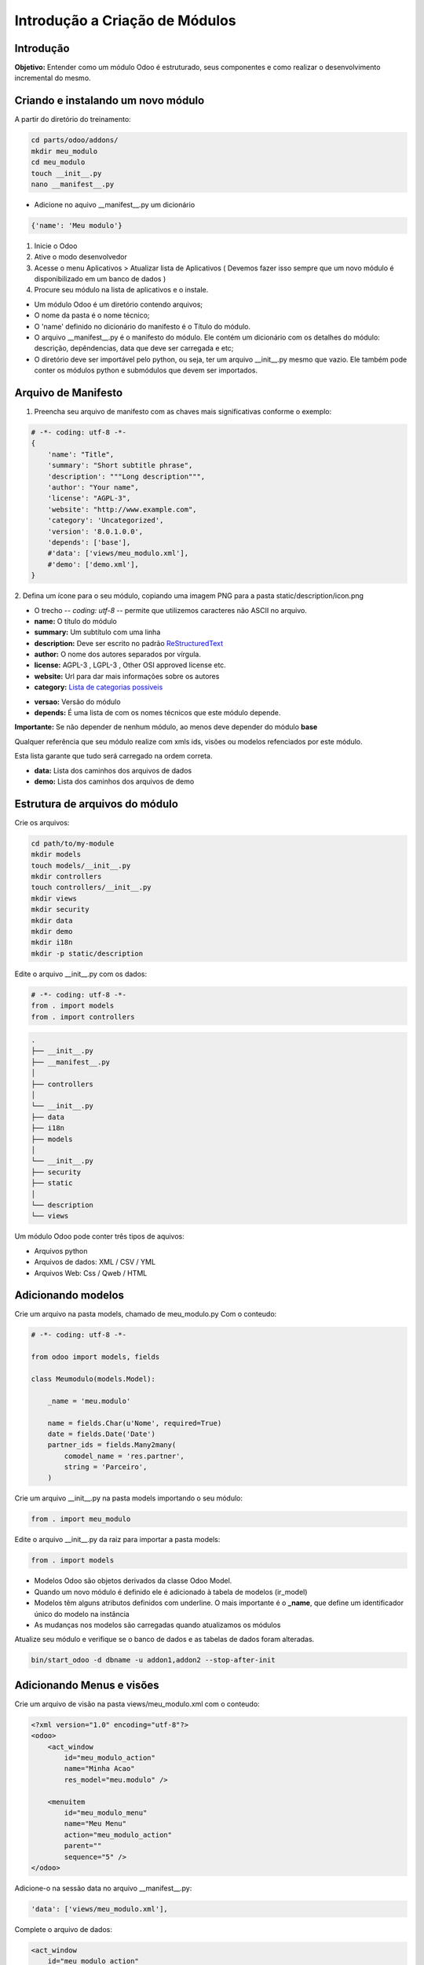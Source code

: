Introdução a Criação de Módulos
===============================

Introdução
----------

**Objetivo:** Entender como um módulo Odoo é estruturado, seus componentes e
como realizar o desenvolvimento incremental do mesmo.


Criando e instalando um novo módulo
-----------------------------------

A partir do diretório do treinamento:

.. code-block:: shell

    cd parts/odoo/addons/
    mkdir meu_modulo
    cd meu_modulo
    touch __init__.py
    nano __manifest__.py

- Adicione no aquivo __manifest__.py um dicionário

.. code-block:: python

    {'name': 'Meu modulo'}

.. nextslide::

1. Inicie o Odoo
2. Ative o modo desenvolvedor
3. Acesse o menu Aplicativos > Atualizar lista de Aplicativos ( Devemos fazer isso sempre que um novo módulo é disponibilizado em um banco de dados )
4. Procure seu módulo na lista de aplicativos e o instale.

.. nextslide::
- Um módulo Odoo é um diretório contendo arquivos;
- O nome da pasta é o nome técnico;
- O 'name' definido no dicionário do manifesto é o Título do módulo.
- O arquivo __manifest__.py é o manifesto do módulo. Ele contém um dicionário com os detalhes do módulo: descrição, depêndencias, data que deve ser carregada e etc;
- O diretório deve ser importável pelo python, ou seja, ter um arquivo __init__.py mesmo que vazio. Ele também pode conter os módulos python e submódulos que devem ser importados.

Arquivo de Manifesto
--------------------
1. Preencha seu arquivo de manifesto com as chaves mais significativas conforme o exemplo:

.. code-block:: python

    # -*- coding: utf-8 -*-
    {
        'name': "Title",
        'summary': "Short subtitle phrase",
        'description': """Long description""",
        'author': "Your name",
        'license': "AGPL-3",
        'website': "http://www.example.com",
        'category': 'Uncategorized',
        'version': '8.0.1.0.0',
        'depends': ['base'],
        #'data': ['views/meu_modulo.xml'],
        #'demo': ['demo.xml'],
    }

.. nextslide::

2. Defina um ícone para o seu módulo, copiando uma imagem PNG para a pasta
static/description/icon.png

- O trecho -*- coding: utf-8 -*- permite que utilizemos caracteres não ASCII no arquivo.
- **name:** O título do módulo
- **summary:** Um subtítulo com uma linha
- **description:** Deve ser escrito no padrão `ReStructuredText <http://docutils.sourceforge.net/docs/user/rst/quickstart.html>`_
- **author:** O nome dos autores separados por vírgula.
- **license:** AGPL-3 , LGPL-3 , Other OSI approved license etc.
- **website:** Url para dar mais informações sobre os autores
- **category:** `Lista de categorias possiveis <https://github.com/odoo/odoo/blob/master/openerp/addons/base/module/module_data.xml>`_

.. nextslide::

- **versao:** Versão do módulo
- **depends:** É uma lista de com os nomes técnicos que este módulo depende.

**Importante:** Se não depender de nenhum módulo, ao menos deve depender do módulo **base**

Qualquer referência que seu módulo realize com xmls ids, visões ou modelos refenciados por este módulo.

Esta lista garante que tudo será carregado na ordem correta.

.. nextslide::

- **data:** Lista dos caminhos dos arquivos de dados
- **demo:** Lista dos caminhos dos arquivos de demo


Estrutura de arquivos do módulo
-------------------------------

Crie os arquivos:

.. code-block:: shell

    cd path/to/my-module
    mkdir models
    touch models/__init__.py
    mkdir controllers
    touch controllers/__init__.py
    mkdir views
    mkdir security
    mkdir data
    mkdir demo
    mkdir i18n
    mkdir -p static/description

.. nextslide::

Edite o arquivo __init__.py com os dados:

.. code-block:: python

    # -*- coding: utf-8 -*-
    from . import models
    from . import controllers


.. nextslide::

.. code-block:: shell

    .
    ├── __init__.py
    ├── __manifest__.py
    │
    ├── controllers
    │
    └── __init__.py
    ├── data
    ├── i18n
    ├── models
    │
    └── __init__.py
    ├── security
    ├── static
    │
    └── description
    └── views

.. nextslide::

Um módulo Odoo pode conter três tipos de aquivos:

- Arquivos python
- Arquivos de dados: XML / CSV / YML
- Arquivos Web: Css / Qweb / HTML


Adicionando modelos
-------------------

Crie um arquivo na pasta models, chamado de meu_modulo.py Com o conteudo:

.. code-block:: python

    # -*- coding: utf-8 -*-

    from odoo import models, fields

    class Meumodulo(models.Model):

        _name = 'meu.modulo'

        name = fields.Char(u'Nome', required=True)
        date = fields.Date('Date')
        partner_ids = fields.Many2many(
            comodel_name = 'res.partner',
            string = 'Parceiro',
        )

Crie um arquivo __init__.py na pasta models importando o seu módulo:

.. code-block:: python

    from . import meu_modulo

.. nextslide::

Edite o arquivo __init__.py da raiz para importar a pasta models:

.. code-block:: python

    from . import models


.. nextslide::

- Modelos Odoo são objetos derivados da classe Odoo Model.
- Quando um novo módulo é definido ele é adicionado à tabela de modelos (ir_model)
- Modelos têm alguns atributos definidos com underline. O mais importante é o **_name**, que define um identificador único do modelo na instância
- As mudanças nos modelos são carregadas quando atualizamos os módulos

Atualize seu módulo e verifique se o banco de dados e as tabelas de dados foram alteradas.


.. code-block:: shell

    bin/start_odoo -d dbname -u addon1,addon2 --stop-after-init


Adicionando Menus e visões
--------------------------

Crie um arquivo de visão na pasta views/meu_modulo.xml com o conteudo:

.. code-block:: xml

    <?xml version="1.0" encoding="utf-8"?>
    <odoo>
        <act_window
            id="meu_modulo_action"
            name="Minha Acao"
            res_model="meu.modulo" />

        <menuitem
            id="meu_modulo_menu"
            name="Meu Menu"
            action="meu_modulo_action"
            parent=""
            sequence="5" />
    </odoo>

Adicione-o na sessão data no arquivo __manifest__.py:

.. code-block:: xml

    'data': ['views/meu_modulo.xml'],

.. nextslide::

Complete o arquivo de dados:

.. code-block:: xml

    <act_window
        id="meu_modulo_action"
        name="Minha Açao"
        res_model="meu.modulo" />

    <menuitem
        id="meu_modulo_menu"
        name="Meu Menu"
        action="meu_modulo_action"
        parent=""
        sequence="5" />


.. nextslide::

Atualize seu módulo e verifique as alterações

.. code-block:: shell

    bin/start_odoo -d dbname -u addon1,addon2 --stop-after-init

.. nextslide::

Defina um formulário personalizado(meu_modulo.xml):

.. code-block:: xml
    
    <odoo>
    ...
        <record id="meu_modulo_view_form" model="ir.ui.view">
            <field name="name">Meu modulo Form</field>
            <field name="model">meu.modulo</field>
            <field name="arch" type="xml">
                <form>
                    <group>
                        <field name="name"/>
                        <field name="partner_ids" widget="many2many_tags"/>
                    </group>
                    <group>
                        <field name="date"/>
                    </group>
                </form>
            </field>
         </record>
    ...
    </odoo>

.. nextslide::

Defina uma visão lista:

.. code-block:: xml

    <odoo>
    ...
        <record id="meu_modulo_view_tree" model="ir.ui.view">
            <field name="name">Meu modulo List</field>
            <field name="model">meu.modulo</field>
            <field name="arch" type="xml">
                <tree>
                    <field name="name"/>
                    <field name="date"/>
                </tree>
            </field>
        </record>
    ...
    </odoo>

.. nextslide::

Defina uma busca personalizada:

.. code-block:: xml

    <odoo>
    ...
        <record id="meu_modulo_view_search" model="ir.ui.view">
            <field name="name">Meu modulo Search</field>
            <field name="model">meu.modulo</field>
            <field name="arch" type="xml">
                <search>
                    <field name="name"/>
                    <field name="partner_ids"/>
                    <filter string="S/ Parceiros"
                        domain="[('partner_ids','=',False)]"/>
                </search>
            </field>
        </record>
    ...
    </odoo>

Criando módulos a partir de um template
---------------------------------------

.. code-block:: python

    No buildout
    cd parts/server
    ./odoo.py scaffold teste /tmp/

    ls /tmp/teste

